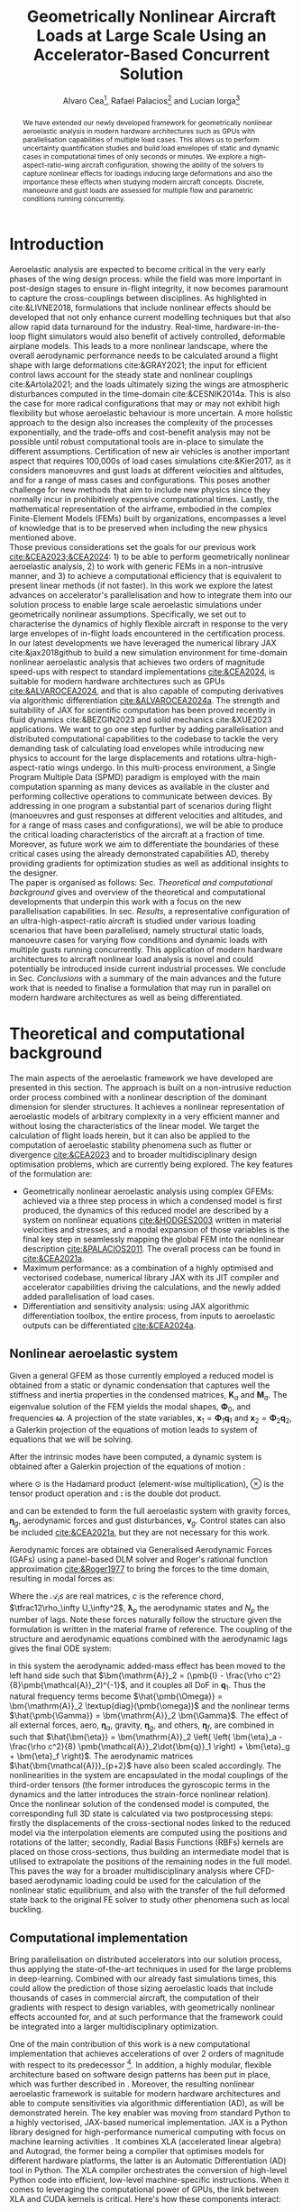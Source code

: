 # #+TITLE: Aircraft Nonlinear Dynamic Loads at Large Scale Using an Accelerator-Based Distributed Solution 
#+TITLE: Geometrically Nonlinear Aircraft Loads at Large Scale Using an Accelerator-Based Concurrent Solution

# #+TITLE: Parallelized Aeroelastic Solution for Large Scale Simulation of Nonlinear Dynamic Loads on Accelerators
# #+AUTHOR: Alvaro Cea and Rafael Palacios
#+AUTHOR: Alvaro Cea\footnote{Research Associate, CAGB 308, South Kensington Campus. (alvaro.cea-esteban15@imperial.ac.uk)}, Rafael Palacios\footnote{Professor in Computational Aeroelasticity, CAGB 338, South Kensington Campus. AIAA Associate Fellow (r.palacios@imperial.ac.uk)} and Lucian Iorga\footnote{Wing Airframe Integrator}
# \author{Alvaro Cea\footnote{Research Associate, Department of Aeronautics, CAGB 308, South Kensington Campus. (alvaro.cea-esteban15@imperial.ac.uk)}}
# \author{Rafael Palacios\footnote{Professor in Computational Aeroelasticity, Department of Aeronautics and Brahmal Vasudevan Institute for Sustainable Aviation, CAGB 310, South Kensington Campus. AIAA Associate Fellow (r.palacios@imperial.ac.uk)}}
# \affil{Imperial College London, SW7 2AZ, United Kingdom}

# \author{Lucian Iorga\footnote{Wing Airframe Integrator}}
# \affil{Airbus Operations Ltd., Filton, BS99 7AR, United Kingdom}

#+DATE:
:LATEX_PROPERTIES:
#+OPTIONS: toc:nil
#+OPTIONS: broken-links:mark
#+LATEX_HEADER: \synctex=1
#+LATEX_HEADER: \usepackage[margin=1in]{geometry}
#+LATEX_HEADER: \usepackage{graphicx}
#+LATEX_HEADER: \usepackage{amsmath,bm}
# +LATEX_HEADER: \usepackage{algorithm}
#+LATEX_HEADER: \usepackage{algpseudocode}
#+LATEX_HEADER: \usepackage[ruled,vlined]{algorithm2e}
#+LATEX_HEADER: \usepackage[version=4]{mhchem}
#+LATEX_HEADER: \usepackage{siunitx}
#+LATEX_HEADER: \usepackage{longtable,tabularx}
#+LATEX_HEADER: \usepackage{booktabs}
#+LATEX_HEADER: \usepackage{tabularx,longtable,multirow,subfigure,caption}
#+LATEX_HEADER: \setlength\LTleft{0pt} 
#+LATEX_HEADER: \usepackage{mathrsfs}
#+LATEX_HEADER: \usepackage{amsfonts}
#+LATEX_HEADER: \usepackage{enumitem}
#+LATEX_HEADER: \usepackage{mathalpha}
:END:

#+begin_abstract
We have extended our newly developed framework for geometrically nonlinear aeroelastic analysis in modern hardware architectures such as GPUs with parallelisation capabilities of multiple load cases. This allows us to perform uncertainty quantification studies and build load envelopes of static and dynamic cases in computational times of only seconds or minutes. 
We explore a high-aspect-ratio-wing aircraft configuration, showing the ability of the solvers to capture nonlinear effects for loadings inducing large deformations and also the importance these effects when studying modern aircraft concepts. Discrete, manoeuvre and gust loads are assessed for multiple flow and parametric conditions running concurrently. 
#+end_abstract


* House keeping  :noexport: 
#+begin_src elisp :results none :tangle no :exports none
  (add-to-list 'org-structure-template-alist
  '("sp" . "src python :session (print pythonShell)"))
  (add-to-list 'org-structure-template-alist
  '("se" . "src elisp"))
  (setq org-confirm-babel-evaluate nil)
  (define-key org-mode-map (kbd "C-c ]") 'org-ref-insert-link)
  ;(setq org-latex-pdf-process
  ;  '("latexmk -pdflatex='pdflatex --syntex=1 -interaction nonstopmode' -pdf -bibtex -f %f"))
  ; (setq org-latex-pdf-process (list "latexmk -f -pdf -interaction=nonstopmode -output-directory=%o %f"))
  (setq org-latex-pdf-process
    '("latexmk -pdflatex='pdflatex --syntex=1 -interaction nonstopmode' -pdf -bibtex -f %f"))
  ;; (setq org-latex-pdf-process (list "latexmk -f -pdf -interaction=nonstopmode output-directory=%o %f"))
    
  (pyvenv-workon "feniax")
  (require 'org-tempo)
  ;; Veval_blocks -> eval blocks of latex
  ;; Veval_blocks_run -> eval blocks to obtain results
  (setq Veval_blocks "yes") ;; yes, no, no-export 
  (setq Veval_blocks_run "no")
  (setq pythonShell "py1org")
  ;; export_blocks: code, results, both, none
  (setq export_blocks  "results")  
#+end_src

* Load modules :noexport: 
:PROPERTIES:
:header-args: :mkdirp yes  :session (print pythonShell) :noweb yes  :eval (print Veval_blocks) :exports (print export_blocks) :comments both
:END:

#+begin_src python  :results none 
  import plotly.express as px
  import pyNastran.op4.op4 as op4
  import matplotlib.pyplot as plt
  import pdb
  import datetime
  import os
  import shutil
  REMOVE_RESULTS = False
  #   for root, dirs, files in os.walk('/path/to/folder'):
  #       for f in files:
  #           os.unlink(os.path.join(root, f))
  #       for d in dirs:
  #           shutil.rmtree(os.path.join(root, d))
  # 
  if os.getcwd().split('/')[-1] != 'results':
      if not os.path.isdir("./figs"):
          os.mkdir("./figs")
      if REMOVE_RESULTS:
          if os.path.isdir("./results"):
              shutil.rmtree("./results")
      if not os.path.isdir("./results"):
          print("***** creating results folder ******")
          os.mkdir("./results")
      os.chdir("./results")
#+end_src

#+NAME: PYTHONMODULES
#+begin_src python  :results none  :tangle ./results/run.py
  import pathlib
  import plotly.express as px
  import pickle
  import jax.numpy as jnp
  import jax
  import pandas as pd
  import numpy as np
  import feniax.preprocessor.configuration as configuration  # import Config, dump_to_yaml
  from feniax.preprocessor.inputs import Inputs
  import feniax.feniax_main
  import feniax.plotools.uplotly as uplotly
  import feniax.plotools.utils as putils
  import feniax.preprocessor.solution as solution
  import feniax.unastran.op2reader as op2reader
  import feniax.plotools.nastranvtk.bdfdef as bdfdef
  from tabulate import tabulate

#+end_src

* Run models :noexport:  
:PROPERTIES:
:header-args: :mkdirp yes  :session (print pythonShell) :noweb yes :tangle ./results/run.py :eval (print Veval_blocks_run) :exports (print export_blocks) :comments both
:END:

#+begin_src python :results none

  import time

  TIMES_DICT = dict()
  SOL = dict()
  CONFIG = dict()

  def run(input1, **kwargs):
      jax.clear_caches()
      label = kwargs.get('label', 'default')
      t1 = time.time()
      config =  configuration.Config(input1)
      sol = feniax.feniax_main.main(input_obj=config)
      t2 = time.time()
      TIMES_DICT[label] = t2 - t1      
      SOL[label] = sol
      CONFIG[label] = config

  def save_times():
      pd_times = pd.DataFrame(dict(times=TIMES_DICT.values()),
                              index=TIMES_DICT.keys())
      pd_times.to_csv("./run_times.csv")

#+end_src

- Models run on this exercise:

* Plotting :noexport: 
:PROPERTIES:
:header-args:  :session (print pythonShell) :noweb yes :tangle ./results/examples.py :eval (print Veval_blocks_run) :exports (print export_blocks) :comments both
:END:
** Helper functions

* Introduction
Aeroelastic analysis are expected to become critical in the very early phases of the wing design process: while the field was more important in post-design stages to ensure in-flight integrity, it now becomes paramount to capture the cross-couplings between disciplines.
As highlighted in cite:&LIVNE2018, formulations that include nonlinear effects should be developed that not only enhance current modelling techniques  but that also allow rapid data turnaround for the industry. Real-time, hardware-in-the-loop flight simulators would also benefit of actively controlled, deformable airplane models. This leads to a more nonlinear landscape, where the overall aerodynamic performance needs to be calculated around a flight shape with large deformations cite:&GRAY2021; the input for efficient control laws account for the steady state and nonlinear couplings cite:&Artola2021; and the loads ultimately sizing the wings are atmospheric disturbances computed in the time-domain cite:&CESNIK2014a.
This is also the case for more radical configurations that may or may not exhibit high flexibility but whose aeroelastic behaviour is more uncertain.
A more holistic approach to the design also increases the complexity of the processes exponentially, and the trade-offs and cost-benefit analysis may not be possible until robust computational tools are in-place to simulate the different assumptions.
 Certification of new air vehicles is another important aspect that requires 100,000s of load cases simulations cite:&Kier2017, as it considers manoeuvres and gust loads at different velocities and altitudes, and for a range of mass cases and configurations. This poses another challenge for new methods that aim to include new physics since they normally incur in prohibitively expensive computational times. 
Lastly, the mathematical representation of the airframe, embodied in the complex Finite-Element Models (FEMs) built by organizations, encompasses a level of knowledge that is to be preserved when including the new physics mentioned above. 
\\
Those previous considerations set the goals for our previous work [[cite:&CEA2023;&CEA2024]]: 1) to be able to perform geometrically nonlinear aeroelastic analysis, 2) to work with generic FEMs in a non-intrusive manner, and 3) to achieve a computational efficiency that is equivalent to present linear methods (if not faster).
In this work we explore the latest advances on accelerator's parallelisation and how to integrate them into our solution process to enable large scale aeroelastic simulations under geometrically nonlinear assumptions.
Specifically, we set out to characterise the dynamics of highly flexible aircraft in response to the very large envelopes of in-flight loads encountered in the certification process. 
In our latest developments we have leveraged the numerical library JAX cite:&jax2018github to build a new simulation environment for time-domain nonlinear aeroelastic analysis that achieves two orders of magnitude speed-ups with respect to standard implementations [[cite:&CEA2024]],  is suitable for modern hardware architectures such as GPUs [[cite:&ALVAROCEA2024]], and that is also capable of computing derivatives via algorithmic differentiation [[cite:&ALVAROCEA2024a]]. The strength and suitability of JAX for scientific computation has been proved recently in fluid dynamics cite:&BEZGIN2023 and solid mechanics cite:&XUE2023 applications. 
We want to go one step further by adding parallelisation and distributed computational capabilities to the codebase to tackle the very demanding task of calculating load envelopes while introducing new physics to account for the large displacements and rotations ultra-high-aspect-ratio wings undergo. 
In this multi-process environment, a Single Program Multiple Data (SPMD) paradigm is employed with the main computation spanning as many devices as available in the cluster and performing collective operations to communicate between devices. 
By addressing in one program a substantial part of scenarios during flight (manoeuvres and gust responses at different velocities and altitudes, and for a range of mass cases and configurations), we will be able to produce the critical loading characteristics of the aircraft at a fraction of time. Moreover, as future work we aim to differentiate the boundaries of these critical cases  using the already demonstrated capabilities AD, thereby providing gradients for optimization studies as well as additional insights to the designer.  
\\
The paper is organised as follows: Sec. [[Theoretical and computational background]] gives and overview of the theoretical and computational developments that underpin this work with a focus on the new parallelisation capabilities. In sec. [[Results]], a representative configuration of an ultra-high-aspect-ratio aircraft is studied under various loading scenarios that have been parallelised; namely structural static loads, manoeuvre cases for varying flow conditions and dynamic loads with multiple gusts running concurrently. This application of modern hardware architectures to aircraft nonlinear load analysis is novel and could potentially be introduced inside current industrial processes. We conclude in Sec. [[Conclusions]] with a summary of the main advances and the future work that is needed to finalise a formulation that may run in parallel on modern hardware architectures as well as being differentiated.  
* Theoretical and computational background
The main aspects of the aeroelastic framework we have developed are presented in this section. 
The approach is built on a non-intrusive reduction order process combined with a nonlinear description of the dominant dimension for slender structures. It achieves a nonlinear representation of aeroelastic models of arbitrary complexity in a very efficient manner and without losing the characteristics of the linear model. We target the calculation of flight loads herein, but it can also be applied to the computation of aeroelastic stability phenomena such as flutter or divergence [[cite:&CEA2023]] and to broader multidisciplinary design optimisation problems, which are currently being explored.
The key features of the formulation are:

- Geometrically nonlinear aeroelastic analysis using complex GFEMs: achieved via a three step process in which a condensed model is first produced, the dynamics of this reduced model are described by a system on nonlinear equations [[cite:&HODGES2003]] written in material velocities and stresses, and a modal expansion of those variables is the final key step in seamlessly mapping the global FEM into the nonlinear description [[cite:&PALACIOS2011]]. The overall process can be found in [[cite:&CEA2021a]].
- Maximum performance: as a combination of a highly optimised and vectorised codebase, numerical library JAX with its JIT compiler and accelerator capabilities  driving the calculations, and the newly added added parallelisation of load cases.
- Differentiation and sensitivity analysis: using JAX algorithmic differentiation toolbox, the entire process, from inputs to aeroelastic outputs can be differentiated [[cite:&CEA2024a]].

** Nonlinear aeroelastic system
Given a general GFEM as those currently employed a reduced model is obtained from a static or dynamic condensation that captures well the stiffness and inertia properties in the condensed matrices, $\pmb{K}_a$ and $\pmb{M}_a$. The eigenvalue solution of the FEM yields the modal shapes, $\pmb \Phi_0$, and frequencies $\pmb \omega$. A projection of the state variables, $\pmb{x}_1 = \pmb{\Phi}_1\pmb{q}_1$ and $\pmb{x}_2 = \pmb{\Phi}_2\pmb{q}_2$, a Galerkin projection of the equations of motion leads to system of equations that we will be solving. 

After the intrinsic modes have been computed, a dynamic system is obtained after a Galerkin projection of the equations of motion \cite[Ch. 8]{PALACIOS2023}:


where $\odot$ is the  Hadamard product (element-wise multiplication), $\otimes$ is the tensor product operation and $\pmb{:}$ is the double dot product.

 and can be extended to form the full aeroelastic system with gravity forces, $\bm{\eta}_g$, aerodynamic forces and gust disturbances, $\bm{v}_g$. Control states can also be included [[cite:&CEA2021a]], but they are not necessary for this work.

Aerodynamic forces are obtained via Generalised Aerodynamic Forces (GAFs) using a panel-based DLM solver and Roger's rational function approximation [[cite:&Roger1977]] to bring the forces to the time domain, resulting in modal forces as:

\begin{equation}\label{eq3:eta_full}
\begin{split}
\bm{\eta}_a = \tfrac12\rho_\infty U_\infty^2 & \left(\vphantom{\sum_{p=1}^{N_p}} \pmb{\mathcal{A}}_0\bm{q}_0 +\frac{c}{2U_\infty}\pmb{\mathcal{A}}_1 \bm{q}_1 +\left(\frac{c}{2U_\infty}\right)^2 \pmb{\mathcal{A}}_2\dot{\bm{q}}_1   \right.  \\
& \left. + \pmb{\mathcal{A}}_{g0}\bm{v}_g +\frac{c}{2U_\infty}\pmb{\mathcal{A}}_{g1} \dot{\bm{v}}_g +\left(\frac{c}{2U_\infty}\right)^2 \pmb{\mathcal{A}}_{g2}\ddot{\bm{v}}_g +  \sum_{p=1}^{N_p} \pmb{\lambda}_p  \right) 
\end{split}
\end{equation}
Where the $\pmb{\mathcal{A}}_is$ are real matrices, $c$ is the reference chord, $\tfrac12\rho_\infty U_\infty^2$, $\pmb{\lambda}_p$ the aerodynamic states and $N_p$ the number of lags. Note these forces naturally follow the structure given the formulation is written in the material frame of reference. 
The coupling of the structure and aerodynamic equations combined with the aerodynamic lags gives the final ODE system: 

\begin{equation}
\label{eq2:sol_qs}
\begin{split}
\dot{\pmb{q}}_{1} &=  \hat{\pmb{\Omega}}  \pmb{q}_{2} - \hat{\pmb{\Gamma}}_{1} \pmb{:} \left(\pmb{q}_{1} \otimes \pmb{q}_{1} \right) - \hat{\pmb{\Gamma}}_{2} \pmb{:} \left( \pmb{q}_{2} \otimes  \pmb{q}_{2} \right) + \hat{\bm{\eta}}  \\
\dot{\pmb{q}}_{2} &= -\pmb{\omega} \odot \pmb{q}_{1} + \pmb{\Gamma}_{2}^{\top} \pmb{:} \left( \pmb{q}_{2} \otimes  \pmb{q}_{1} \right) \\
\dot{\bm{\lambda}}_{p} &= Q_{\infty}\bm{\mathcal{A}}_{p+2}\pmb{q}_{1}
                       + Q_{\infty}\bm{\mathcal{A}}_{p+2}\dot{\pmb{v}}_g
                       -\frac{2U_\infty\gamma_p}{c}\bm{\lambda}_{p}
\end{split}
\end{equation}
in this system the aerodynamic added-mass effect has been moved to the left hand side such that $\bm{\mathrm{A}}_2 = (\pmb{I} - \frac{\rho c^2}{8}\pmb{\mathcal{A}}_2)^{-1}$, and it couples all DoF in $\pmb q_1$. Thus the natural frequency terms become $\hat{\pmb{\Omega}} = \bm{\mathrm{A}}_2 \textup{diag}(\pmb{\omega})$ and the nonlinear terms $\hat{\pmb{\Gamma}} = \bm{\mathrm{A}}_2 \bm{\Gamma}$. The effect of all external forces, aero, $\bm{\eta}_a$, gravity, $\bm{\eta}_g$, and others, $\bm{\eta}_f$, are combined in such that $\hat{\bm{\eta}} = \bm{\mathrm{A}}_2 \left( \left( \bm{\eta}_a - \frac{\rho c^2}{8} \pmb{\mathcal{A}}_2\dot{\bm{q}}_1 \right) +  \bm{\eta}_g + \bm{\eta}_f \right)$.
The aerodynamic matrices $\hat{\bm{\mathcal{A}}}_{p+2}$ have also been scaled accordingly.
 The nonlinearities in the system are encapsulated in the modal couplings of the third-order tensors  (the former introduces the gyroscopic terms in the dynamics and the latter introduces the strain-force nonlinear relation).
\\
Once the nonlinear solution of the condensed model is computed, the corresponding full 3D state is calculated via two postprocessing steps: firstly the displacements of the cross-sectional nodes linked to the reduced model via the interpolation elements are computed using the positions and rotations of the latter; secondly, Radial Basis Functions (RBFs) kernels are placed on those cross-sections, thus building an intermediate model that is utilised to extrapolate the positions of the remaining nodes in the full model.
This paves the way for a broader multidisciplinary analysis where CFD-based aerodynamic loading could be used for the calculation of the nonlinear static equilibrium, and also with the transfer of the full deformed state back to the original FE solver to study other phenomena such as local buckling. 

** Computational implementation

Bring parallelisation on distributed accelerators into our solution process, thus applying the state-of-the-art techniques in used for the large problems in deep-learning. Combined with our already fast simulations times, this could allow the prediction of those sizing aeroelastic loads that include thousands of cases in commercial aircraft, the computation of their gradients with respect to design variables, with geometrically nonlinear effects accounted for, and at such performance that the framework could be integrated into a larger multidisciplinary optimization.
  
One of the main contribution of this work is a new computational implementation that achieves accelerations of over 2 orders of magnitude with respect to its predecessor \footnote{Both the new implementation and the examples of this paper can be found at \url{https://github.com/ACea15/FENIAX}}. In addition, a highly modular, flexible architecture based on software design patterns has been put in place, which was further described in \cite{CEA2024}. Moreover, the resulting nonlinear aeroelastic framework is suitable for modern hardware architectures and able to compute sensitivities via algorithmic differentiation (AD), as will be demonstrated herein.
The key enabler was moving from standard Python to a highly vectorised, JAX-based numerical implementation. JAX is a Python library designed for high-performance numerical computing with focus on machine learning activities \cite{jax2018github}. It combines XLA (accelerated linear algebra) and Autograd, the former being a compiler that optimises models for different hardware platforms, the latter is an Automatic Differentiation (AD) tool in Python.
The XLA compiler orchestrates the conversion of high-level Python code into efficient, low-level machine-specific instructions. When it comes to leveraging the computational power of GPUs, the link between XLA and CUDA kernels is critical. Here's how these components interact:


1. **JAX and XLA**: JAX is a numerical computing library that provides high-level interfaces for differentiable programming. It incorporates automatic differentiation and just-in-time (JIT) compilation to optimize performance. The JIT compilation is powered by XLA.

2. **XLA (Accelerated Linear Algebra)**: XLA is a domain-specific compiler that takes the computation expressed in JAX, optimizes it, and targets it for execution on specific hardware, such as CPUs, GPUs, or TPUs. It performs optimizations such as operation fusion, constant folding, and reducing memory transfers, which are crucial for high-performance computing.

3. **Targeting GPUs and CUDA Kernels**:
    - **Translation to HLO (High-Level Optimizations)**: XLA first converts the JAX computational graphs into an intermediate representation called HLO. This provides an opportunity to perform high-level optimizations on the computations before they are translated into device-specific code.
    - **Mapping to CUDA Kernels**: For GPU execution, XLA translates HLO into GPU-specific instructions. This involves generating CUDA kernels that can be executed by NVIDIA GPUs. CUDA kernels are the fundamental units of execution in the CUDA programming model provided by NVIDIA, allowing parallel execution of computations on the GPU.
    - **Execution on GPUs**: Once XLA generates the optimized CUDA kernels, they are executed on the GPU. This process leverages the parallel processing capabilities of the GPU, allowingJAX to efficiently handle large-scale computations.

In summary, the link between XLA and CUDA in the context of JAX involves the transformation of high-level computation graphs into optimized CUDA kernels via XLA's compilation pipeline. This is what enables JAX to achieve high performance when running on NVIDIA GPUs, harnessing their parallel computing architecture.

The required abstractions are by constraining the python code a functional programming paradigm 

Concurrent simulations in multi-GPU environments involve distributing and executing computations across multiple GPU devices to leverage their collective computational power. In JAX, achieving this involves several strategies and technologies. Here's how concurrent simulations are facilitated:

1. **JAX's Support for Parallelism**:
   - **pmap (Parallel Map)**: JAX offers a `pmap` function designed for parallel execution across multiple devices, including GPUs. `pmap` allows you to automatically batch computations across different devices in parallel. It effectively maps a function across multiple input sets, distributing the workload across available GPUs.
   - **Replication**: Typically with `pmap`, JAX replicates the computational workload across multiple GPUs, each performing the computation on a subset of the data.

2. **XLA's Role in Multi-GPU Execution**:
   - XLA splits the high-level operations into device-specific computations, managing inter-device communication and synchronization. This includes optimization and coordination of data transfer between devices to minimize overhead.
   - XLA's compiler applies device-specific optimizations to ensure efficient workload distribution, synchronization, and communication between GPUs.

3. **Data Sharding**:
   - Data can be explicitly sharded across GPUs. Each GPU processes a portion of the data, which is crucial for reducing memory overhead and increasing throughput.
   - Efficient data sharding and collection strategies are critical, especially to ensure that no GPU becomes a bottleneck due to data transfer overheads.

4. **Custom Collective Operations**:
   - JAX provides APIs for defining custom collective operations. These operations include complex data communications, such as all-reduce operations necessary for aggregating mirrored data across GPUs.
   - This allows for synchronization and aggregation of results from each device, essential for consistent updates in simulations or model training.

5. **Inter-Device Communication**:
   - JAX manages low-level inter-device communication, often using NVIDIA's NCCL (NVIDIA Collective Communications Library) for efficient peer-to-peer data transfers and collective operations like broadcasts and reductions.

6. **Resource Management**:
   - Proper allocation and management of GPU resources, such as memory allocation and computational tasks, are crucial to maximizing throughput and minimizing potential conflicts or resource contention.



In JAX, you need to only specify how you want the input and output of your code to be partitioned, and the compiler will figure out how to: 1) partition everything inside; and 2) compile inter-device communications.

The XLA compiler behind jit includes heuristics for optimizing computations across multiple devices. In the simplest of cases, those heuristics boil down to computation follows data.

To demonstrate how auto-parallelization works in JAX, below is an example that uses a jax.jit()-decorated staged-out function: it’s a simple element-wise function, where the computation for each shard will be performed on the device associated with that shard, and the output is sharded in the same way:

NVIDIA Collective Communications Library (NCCL)


In JAX, the process of utilizing the GPU involves both generating custom CUDA kernels and leveraging existing libraries for standard operations. Here's how that typically works:

1. **Custom CUDA Kernel Generation**:
   - JAX, through XLA, can generate custom CUDA kernels for specific operations that are not efficiently covered by existing libraries. This is particularly true for operations that benefit from domain-specific optimizations.
   - The XLA compiler analyzes the computational graph and determines whether generating a custom kernel is beneficial, considering factors like operation fusion, data locality, and computation complexity.

2. **Using Existing Optimized Libraries**:
   - For many standard and well-understood operations (e.g., matrix multiplications, convolutions, basic arithmetic operations), JAX relies heavily on highly optimized libraries rather than generating new kernels from scratch. 
   - **cuBLAS**: For linear algebra operations (e.g., matrix multiplication), JAX calls functions from the NVIDIA cuBLAS library, which is optimized for performance on NVIDIA GPUs.
   - **cuDNN**: For deep learning operations like convolutions, JAX uses the cuDNN library, which provides highly optimized implementations of commonly used deep learning primitives.
   - **CUB**: JAX may use NVIDIA CUB (CUDA Unbound) for efficient operations on parallel processors, such as reduces, scans, and histogram operations.
   
3. **Fusion and Optimization**:
   - JAX, via XLA, aims to minimize the overhead of launching kernels by fusing operations. Instead of launching multiple kernels for a sequence of operations, XLA attempts to combine them into a single operation when possible, reducing memory transfers and improving execution efficiency.

4. **Hybrid Approach**:
   - Often, JAX will employ a hybrid approach, using acombination of custom kernels for unique, complex operations while leveraging optimized library calls for standard computations. This balance helps capitalize on existing optimization work while providing flexibility for custom performance tuning when needed.

In summary, JAX effectively combines the use of CUDA kernel generation for specific needs and the efficient calls to established libraries for common operations, aiming to provide both flexibility and high performance when running computations on GPUs.



device parallelism for Single-Program Multi-Data (SPMD) code in JAX. SPMD is a parallelism technique where the same computation, such as the forward pass of a neural network, can be run on different input data (for example, different inputs in a batch) in parallel on different devices, such as several GPUs

Algorithm [[alg:process]] shows the main components in the solution process, highlighting the time and space complexities, $O(time, space)$, of the data structures being generated. 
We assume a single analysis is being run, for instance a dynamic simulation computing the response to multiple gusts that will be run in parallel for a total number of $N_c$ cases. $N_t$ time-steps are used in the integration scheme with a resolution of $N_m$ modal shapes. The FE model has been condensed to $N_N$ number of nodes.


#+NAME: alg:process
\begin{algorithm}[h!]
\DontPrintSemicolon
\SetKwInOut{Input}{input}
\SetKwInOut{Output}{output}
\Input{Input file: settings.yaml; FE model: $\bm{K}_a$, $\bm{M}_a$, $\bm{X}_a$; Aerodynamic matrices: $\bm{\mathcal{A}}$}
\Output{Nonlinear aeroealastic solutioxn}
\Begin{
 \BlankLine
$\bm{\phi}$, $\bm{\psi}$  $\longleftarrow$ modes($\bm{K}_a$, $\bm{M}_a$, $\bm{X}_a$) \Comment{Intrinsic modes: O($N_n^2 \times N_m$; $N_n \times N_m$)}  \;
$\bm{\Gamma}$  $\longleftarrow$ couplings($\bm{\phi}$, $\bm{\psi}$) \Comment{Nonlinear couplings O($N_n \times N_m^3$; $N_m^3$)} \;
$\bm{q}$  $\longleftarrow$ system($\bm{\Gamma}$, $\bm{\mathcal{A}}$, $\bm{\phi}$, $\bm{X}_a$) \Comment{Modal coordinates: O($\frac{N_c}{N_d} \times N_t \times N_m^3$; $N_c \times N_t \times N_m$)}  \;
$\bm{X}_1$, $\bm{X}_{2}$, $\bm{X}_{3}$   $\longleftarrow$ ivars($\bm{q}$, $\bm{\phi}$, $\bm{\psi}$) \Comment{velocity/strain fields: O($\frac{N_c}{N_d} \times N_t \times N_n \times N_m$; $N_c \times N_t \times N_n$)} \;
$\bm{r}_a$, $\bm{R}_{a}$   $\longleftarrow$ integration($\bm{X}_{3}$, $\bm{X}_a$) \Comment{Positional/rotational fields: O($\frac{N_c}{N_d} \times N_t \times N_n \times N_m$; $N_c \times N_t \times N_n$)}  \;
\BlankLine
}
\caption{Main components in solution process}
\end{algorithm}



* Results
In this section we show the main strengths of our solvers to: a) run a representative aircraft model undergoing very large nonlinear displacements; b) leverage on modern hardware architectures and a parallelisation across devices to unlock problems such as quantifying the uncertainties in the nonlinear response given a loading field that is not fully determinate; c) build load envelopes of the dynamic response to atmospheric disturbances.   
The University of Bristol Ultra-Green (BUG) aircraft model [[cite:&STODIECK2018]] is the chosen platform to demonstrate these capabilities as it showcases high-aspect ratio wings that are built using a representative GFEM of current industrial models and it is available open-source. The main components of the aeroelastic model are shown in Fig. [[fig:BUG]]. The GFEM is formed of 

#+NAME: fig:BUG
#+CAPTION: BUG model GFEM and DLM models
#+ATTR_LATEX: :width 1\textwidth 
[[file:figs_ext/bug_model7.pdf]]


A modal analysis is first showing

One of the main strengths  

Structural and aeroelastic static simulations follow, all solved via a Newton-Raphson solver with tolerance of $10^{-6}$, as well as an assessment of the aircraft dynamics in response to a gust. 
** Structural static analysis
Two  exercises are studied to assess two levels of parallisation in the current implementation. That corresponding to the operations within a single solution, and that of multiple load cases. 
Firstly, a tip load is prescribed as to induce very large deformations such that a big modal basis is needed to accurately capture the response. These extreme cases are very good to be solved in modern hardware architectures that can run many of the operations involving tensors in parallel. Secondly, uncertainty quantification of the nonlinear response is performed to a loading field that is non-deterministic. Hundreds to thousands of simulations are employed to resolve for the statistics in the response, for which parallelisation of the independent simulations become critical. 
*** Extremely large deformations under discrete loads
A total of eight different loading cases are computed with tip loads as forces and moments in the $x, y, z$ directions, and a combination of both.

1, 3, 7, 10 -> 2.5e4, 4.5e4, 1.5e5, 2.125e4
1,3,5,6,7,8,9 -> 1.75e5 - 1.4e6 N m 

1, 3, 7, 11 -> 1.25e5, 2.25e5, 7.5e5, 1.125 e6
#+NAME: fig:BUG_tipL2x
#+CAPTION: Static equilibrium for out-of-plane tip loads
#+ATTR_LATEX: :width 0.8\textwidth 
[[file:figs_ext/DiscreteL2.png]]

#+NAME: fig:BUG_tipL0
#+CAPTION: Static equilibrium for in-plane tip loads
#+ATTR_LATEX: :width 0.8\textwidth 
[[file:figs_ext/DiscreteL0.png]]

#+NAME: fig:BUG_tipL4
#+CAPTION: Static equilibrium for torsional tip loads
#+ATTR_LATEX: :width 0.8\textwidth 
[[file:figs_ext/DiscreteL4.pdf]]

Table [[table:times_discrete]]
#+NAME: table:times_discrete
|Device  | Time |


*** Uncertainty quantification of nonlinear response 
Now we prescribe a constant loading force along the wings consisting of follower forces in the $z-$ direction as well as torsional moments, with the characteristic that the force follows a normal distribution with $N(\mu=1.5 \times 10^4 \times \mu_0 \sigma=0.15 \times \mu)$ for the vertical forces and $N(\mu=3 \times 10^4 \times \mu_0 \sigma=0.15 \times \mu)$ for the moments. Three scenarios are studied: one in which nonlinear deformations are induced with $\mu_0 = 1$, and two small loading with  $\mu_0 = 10^{-2}$ and $\mu_0 = 10^{-3}$.
The distribution of displacements is characterised by means of Montecarlo simulations that run in parallel. The modal base in the simulation consists of a 100 modes.

Fig. [[fig:BUG_mc]] shows the equilibrium for two cases in this
#+NAME: fig:BUG_mc
#+CAPTION: Static equilibrium for two cases of the random excitation
#+ATTR_LATEX: :width 0.8\textwidth 
[[file:figs_ext/MC1.png]]

Table [[table:BUG_mc]] shows the statistics gathered from the response
#+NAME: table:BUG_mc
|case|displacem |$\sigma$ |

We can see the statistics of the linear response are fully captured by one 
Table [[table:times_MC]]

#+NAME: table:times_MC
|Device  | Time |

** Steady manoeuvre loads
We extend the analysis to an static aeroelastic case for varying angles of attack that represent a manoeuvre scenario. We test the parallelisation by varying the flow density ($\pm 20 \%$ of the reference density 0.41 Kg/ m$^3$) as well and the flow velocity ($\pm 20 \%$ of the reference velocity 209.6 m/s). 16 different points for both density and velocity make a total number of 256 simulations. 

Fig. [[fig:BUG_manoeuvre3D]] illustrates the 3D equilibrium of the airframe at the reference flow values.  
#+NAME: fig:BUG_manoeuvre3D
#+CAPTION: Aeroelastic steady equilibrium for increasing angle of attack
#+ATTR_LATEX: :width 0.8\textwidth 
[[file:figs_ext/monoeuvre3D.pdf]]


Fig. [[fig:BUG_manoeuvreRa]] shows the tip displacement with angle of attack in both the parallel and a single simulation run normally for validation. 
#+NAME: fig:BUG_manoeuvreRa
#+CAPTION: Aeroelastic steady equilibrium for increasing angle of attack
#+ATTR_LATEX: :width 0.8\textwidth 
[[file:figs_ext/monoeuvre3D.pdf]]

The simulations show displacements of , which highlight the potential need for geometrically nonlinear aeroelastic tools in future aircraft configurations under high loading scenarios. 
As the angle of attack, AoA, is increased, the tip displacement falls down the linear projection between the 0 and 0.5 AoA as expected.


Table [[table:times_manoeuvre]] shows the computational times for various

#+NAME: table:times_manoeuvre
|Device  | Time |


** Dynamic loads at large scale
In this final example we perform a dynamic aeroelastic analysis to study the response of the aircraft to multiple 1-cos gusts for varying length, intensity and the density of the airflow. The mach number is kept constant at 0.7. A Rungue-Kutta solver is employed to march in time the equations with a time step of $10^{-6}$. 


Fig. [[fig:BUG_Gust3D]] shows the 3D flight shape of the airframe for a gust of 150 m length, intensity of 20 m/s and flow density of 0.41 Kg/m$^3$ corresponding to an 
#+NAME: fig:BUG_Gust3D
#+CAPTION: Dynamic response to 1-cos gust excitation with 
#+ATTR_LATEX: :width 1\textwidth 
[[file:figs_ext/bug_gust3d.pdf]]

#+NAME: fig:BUG_Gust_envelope
#+CAPTION: Load envelope for maximum loads in the dynamic response to 1-cos gust excitation with 
#+ATTR_LATEX: :width 1\textwidth 
[[file:figs_ext/]]

Table [[table:times_gust]]
#+NAME: table:times_gust
|Device  | Time |


* Conclusions
A modal-based, geometrically nonlinear formulation of the aircraft dynamics has been enhanced with multiple load cases parallelisation in modern hardware architectures. 

parallel compu for the dynamics of flexible aircraft that accounts for both geometrically nonlinear deformations and rigid-body motions -as well as the nonlinear interaction between them-.


This has allowed time-domain computations in near real-time with two orders of magnitude speed-ups compared to conventional implementations.
This has allowed time-domain computations in near real-time with two orders of magnitude speed-ups compared to conventional implementations.
On all of these cases we have shown how the program running the computations can be deployed on standard CPUs but also on modern hardware architectures such as GPUs that can lead to performance gains of over 30 times faster.

Future work will include the 

- Fine-tune the aeroelastic solvers to introduce an updating mechanism of the normal of the aerodynamic panels to account for the nonlinear effect around deformed configurations such as trimmed flight. 
- Build manoeuvre and dynamic load envelopes that can also be differentiated via AD.
- 

Bring parallelisation on distributed accelerators into our solution process, thus applying the state-of-the-art techniques in used for the large problems in deep-learning. Combined with our already fast simulations times, this could allow the prediction of those sizing aeroelastic loads that include thousands of cases in commercial aircraft, the computation of their gradients with respect to design variables, with geometrically nonlinear effects accounted for, and at such performance that the framework could be integrated into a larger multidisciplinary optimization.

While the load cases run concurrently on multiple accelerators located on a single node, we aim to scale this to distributed computations across nodes.

bibliographystyle:unsrt
# bibliography:/home/acea/Documents/Engineering.bib
bibliography:~/Documents/Engineering.bib

